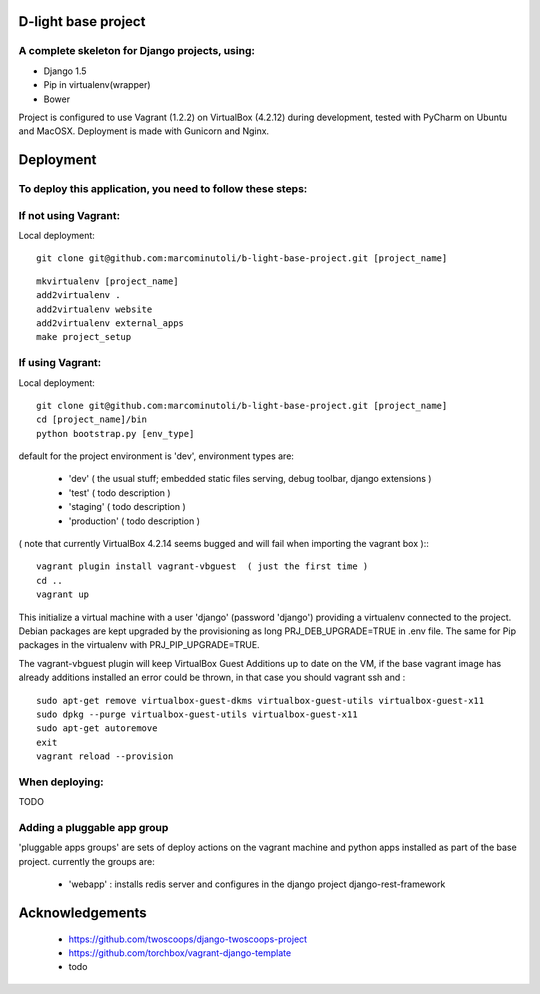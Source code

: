 ====================
D-light base project
====================

A complete skeleton for Django projects, using:
-----------------------------------------------
* Django 1.5
* Pip in virtualenv(wrapper)
* Bower

Project is configured to use Vagrant (1.2.2) on VirtualBox (4.2.12) during development, tested with PyCharm on Ubuntu and MacOSX.
Deployment is made with Gunicorn and Nginx.


================
Deployment
================

To deploy this application, you need to follow these steps:
-----------------------------------------------------------

If not using Vagrant:
---------------------

Local deployment::

    git clone git@github.com:marcominutoli/b-light-base-project.git [project_name]

::

    mkvirtualenv [project_name]
    add2virtualenv .
    add2virtualenv website
    add2virtualenv external_apps
    make project_setup


If using Vagrant:
-----------------

Local deployment::

    git clone git@github.com:marcominutoli/b-light-base-project.git [project_name]
    cd [project_name]/bin
    python bootstrap.py [env_type]

default for the project environment is 'dev', environment types are:

 * 'dev' ( the usual stuff; embedded static files serving, debug toolbar, django extensions )
 * 'test' ( todo description )
 * 'staging' ( todo description )
 * 'production' ( todo description )

( note that currently VirtualBox 4.2.14 seems bugged and will fail when importing the vagrant box )::
::

    vagrant plugin install vagrant-vbguest  ( just the first time )
    cd ..
    vagrant up

This initialize a virtual machine with a user 'django' (password 'django') providing a virtualenv connected to the project.
Debian packages are kept upgraded by the provisioning as long PRJ_DEB_UPGRADE=TRUE in .env file.
The same for Pip packages in the virtualenv with PRJ_PIP_UPGRADE=TRUE.

The vagrant-vbguest plugin will keep VirtualBox Guest Additions up to date on the VM,
if the base vagrant image has already additions installed an error could be thrown, in that case you should vagrant ssh and :
::

    sudo apt-get remove virtualbox-guest-dkms virtualbox-guest-utils virtualbox-guest-x11
    sudo dpkg --purge virtualbox-guest-utils virtualbox-guest-x11
    sudo apt-get autoremove
    exit
    vagrant reload --provision


When deploying:
---------------

TODO

Adding a pluggable app group
-----------------------------------

'pluggable apps groups' are sets of deploy actions on the vagrant machine and python apps installed as part of the base project.
currently the groups are:

 * 'webapp' : installs redis server and configures in the django project django-rest-framework


================
Acknowledgements
================

    - https://github.com/twoscoops/django-twoscoops-project
    - https://github.com/torchbox/vagrant-django-template
    - todo
